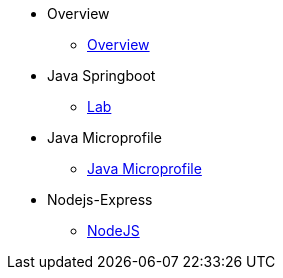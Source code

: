 * Overview
** xref:kabanero/kabanero-overview.adoc[Overview]
* Java Springboot
** xref:java-spring-boot2/cloudpaks.adoc[Lab]
* Java Microprofile
** xref:java-microprofile/java-microprofile.adoc[Java Microprofile]
* Nodejs-Express
** xref:nodejs-express/nodejs-express.adoc[NodeJS]

